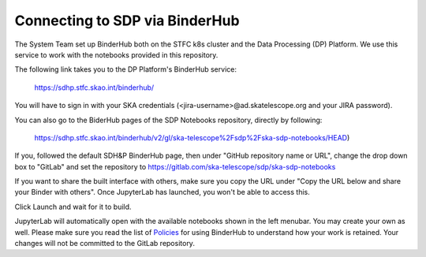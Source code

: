 
Connecting to SDP via BinderHub
===============================

The System Team set up BinderHub both on the STFC k8s cluster
and the Data Processing (DP) Platform. We use this service to work
with the notebooks provided in this repository.

The following link takes you to the DP Platform's BinderHub
service:

    https://sdhp.stfc.skao.int/binderhub/

You will have to sign in with your SKA credentials
(<jira-username>@ad.skatelescope.org and your JIRA password).

.. image:: https://developer.skao.int/en/latest/_images/binderhub-home.png
    :alt: BunderHub starting page

You can also go to the BiderHub pages of the SDP Notebooks repository,
directly by following:

    https://sdhp.stfc.skao.int/binderhub/v2/gl/ska-telescope%2Fsdp%2Fska-sdp-notebooks/HEAD)

If you, followed the default SDH&P BinderHub page, then
under "GitHub repository name or URL", change the drop
down box to "GitLab" and set the repository to
https://gitlab.com/ska-telescope/sdp/ska-sdp-notebooks

If you want to share the built interface with others, make sure
you copy the URL under "Copy the URL below and share your Binder with others".
Once JupyterLab has launched, you won't be able to access this.

Click Launch and wait for it to build.

JupyterLab will automatically open with the available notebooks
shown in the left menubar. You may create your own as well.
Please make sure you read the list of
`Policies <https://developer.skao.int/en/latest/tools/binderhub.html#policies>`_
for using BinderHub to understand how your work is retained.
Your changes will not be committed to the GitLab repository.